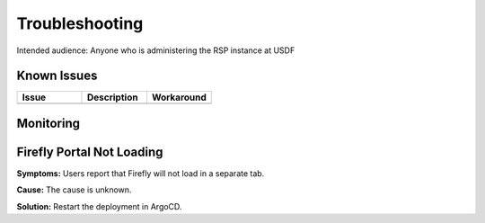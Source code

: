 ###############
Troubleshooting
###############

Intended audience: Anyone who is administering the RSP instance at USDF

Known Issues
============
.. Discuss known issues with the application.

.. list-table::
   :widths: 33 33 33
   :header-rows: 1

   * - Issue
     - Description
     - Workaround
   * -
     -
     -

Monitoring
==========
.. Describe how to monitor application and include relevant links.

.. Template to use for troubleshooting

Firefly Portal Not Loading
==========================

**Symptoms:**  Users report that Firefly will not load in a separate tab.

**Cause:**  The cause is unknown.

**Solution:**  Restart the deployment in ArgoCD.
